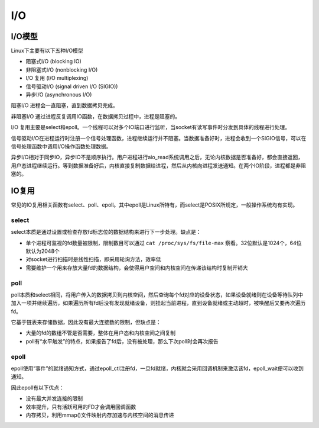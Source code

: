I/O
========================================

I/O模型
----------------------------------------
Linux下主要有以下五种I/O模型

- 阻塞式I/O (blocking IO)
- 非阻塞式I/O (nonblocking I/O)
- I/O 复用 (I/O multiplexing)
- 信号驱动I/O (signal driven I/O (SIGIO))
- 异步I/O (asynchronous I/O)

阻塞I/O 进程会一直阻塞，直到数据拷贝完成。

非阻塞I/O 通过进程反复调用IO函数，在数据拷贝过程中，进程是阻塞的。

I/O 复用主要是select和epoll。一个线程可以对多个IO端口进行监听，当socket有读写事件时分发到具体的线程进行处理。

信号驱动I/O在进程运行时注册一个信号处理函数，进程继续运行并不阻塞。当数据准备好时，进程会收到一个SIGIO信号，可以在信号处理函数中调用I/O操作函数处理数据。

异步I/O相对于同步IO，异步IO不是顺序执行。用户进程进行aio_read系统调用之后，无论内核数据是否准备好，都会直接返回，用户态进程继续运行。等到数据准备好后，内核直接复制数据给进程，然后从内核向进程发送通知。在两个IO阶段，进程都是非阻塞的。

IO复用
----------------------------------------
常见的IO复用相关函数有select、poll、epoll。其中epoll是Linux所特有，而select是POSIX所规定，一般操作系统均有实现。

select
~~~~~~~~~~~~~~~~~~~~~~~~~~~~~~~~~~~~~~~~
select本质是通过设置或检查存放fd标志位的数据结构来进行下一步处理。缺点是：

- 单个进程可监视的fd数量被限制，限制数目可以通过 ``cat /proc/sys/fs/file-max`` 察看。32位默认是1024个，64位默认为2048个
- 对socket进行扫描时是线性扫描，即采用轮询方法，效率低
- 需要维护一个用来存放大量fd的数据结构，会使得用户空间和内核空间在传递该结构时复制开销大

poll
~~~~~~~~~~~~~~~~~~~~~~~~~~~~~~~~~~~~~~~~
poll本质和select相同，将用户传入的数据拷贝到内核空间，然后查询每个fd对应的设备状态，如果设备就绪则在设备等待队列中加入一项并继续遍历，如果遍历所有fd后没有发现就绪设备，则挂起当前进程，直到设备就绪或主动超时，被唤醒后又要再次遍历fd。

它基于链表来存储数据，因此没有最大连接数的限制，但缺点是：

- 大量的fd的数组不管是否需要，整体在用户态和内核空间之间复制
- poll有“水平触发”的特点，如果报告了fd后，没有被处理，那么下次poll时会再次报告

epoll
~~~~~~~~~~~~~~~~~~~~~~~~~~~~~~~~~~~~~~~~
epoll使用“事件”的就绪通知方式，通过epoll_ctl注册fd，一旦fd就绪，内核就会采用回调机制来激活该fd，epoll_wait便可以收到通知。

因此epoll有以下优点：

- 没有最大并发连接的限制
- 效率提升，只有活跃可用的FD才会调用回调函数
- 内存拷贝，利用mmap()文件映射内存加速与内核空间的消息传递
